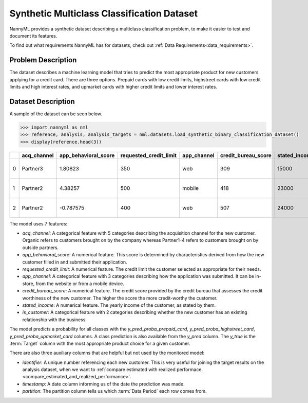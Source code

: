 .. _dataset-synthetic-multiclass:

===========================================
Synthetic Multiclass Classification Dataset
===========================================

NannyML provides a synthetic dataset describing a multiclass classification problem,
to make it easier to test and document its features.

To find out what requirements NannyML has for datasets, check out :ref:`Data Requirements<data_requirements>`.

Problem Description
===================

The dataset describes a machine learning model that tries to predict the most appropriate product
for new customers applying for a credit card. There are three options. Prepaid cards with low
credit limits, highstreet cards with low credit limits and high interest rates, and upmarket cards
with higher credit limits and lower interest rates.

Dataset Description
===================

A sample of the dataset can be seen below.


.. code-block:: python

    >>> import nannyml as nml
    >>> reference, analysis, analysis_targets = nml.datasets.load_synthetic_binary_classification_dataset()
    >>> display(reference.head(3))

+----+---------------+------------------------+--------------------------+---------------+-----------------------+-----------------+---------------+-------------+--------------+---------------------+-----------------------------+--------------------------------+------------------------------+--------------+---------------+
|    | acq_channel   |   app_behavioral_score |   requested_credit_limit | app_channel   |   credit_bureau_score |   stated_income | is_customer   | partition   |   identifier | timestamp           |   y_pred_proba_prepaid_card |   y_pred_proba_highstreet_card |   y_pred_proba_upmarket_card | y_pred       | y_true        |
+====+===============+========================+==========================+===============+=======================+=================+===============+=============+==============+=====================+=============================+================================+==============================+==============+===============+
|  0 | Partner3      |               1.80823  |                      350 | web           |                   309 |           15000 | True          | reference   |        60000 | 2020-05-02 02:01:30 |                        0.97 |                           0.03 |                         0    | prepaid_card | prepaid_card  |
+----+---------------+------------------------+--------------------------+---------------+-----------------------+-----------------+---------------+-------------+--------------+---------------------+-----------------------------+--------------------------------+------------------------------+--------------+---------------+
|  1 | Partner2      |               4.38257  |                      500 | mobile        |                   418 |           23000 | True          | reference   |        60001 | 2020-05-02 02:03:33 |                        0.87 |                           0.13 |                         0    | prepaid_card | prepaid_card  |
+----+---------------+------------------------+--------------------------+---------------+-----------------------+-----------------+---------------+-------------+--------------+---------------------+-----------------------------+--------------------------------+------------------------------+--------------+---------------+
|  2 | Partner2      |              -0.787575 |                      400 | web           |                   507 |           24000 | False         | reference   |        60002 | 2020-05-02 02:04:49 |                        0.47 |                           0.35 |                         0.18 | prepaid_card | upmarket_card |
+----+---------------+------------------------+--------------------------+---------------+-----------------------+-----------------+---------------+-------------+--------------+---------------------+-----------------------------+--------------------------------+------------------------------+--------------+---------------+


The model uses 7 features:

- `acq_channel`: A categorical feature with 5 categories describing the acquisition channel for the new customer.
  Organic refers to customers brought on by the company whereas Partner1-4 refers to customers brought on by
  outside partners.
- `app_behavioral_score`:  A numerical feature. This score is determined by characteristics derived from how the
  new customer filled in and submitted their application.
- `requested_credit_limit`: A numerical feature. The credit limit the customer selected as appropriate for their
  needs.
- `app_channel`: A categorical feature with 3 categories describing how the application was submitted. It can
  be in-store, from the website or from a mobile device.
- `credit_bureau_score`: A numerical feature. The credit score provided by the credit bureau that assesses the credit
  worthiness of the new customer. The higher the score the more credit-worthy the customer.
- `stated_income`: A numerical feature. The yearly income of the customer, as stated by them.
- `is_customer`:  A categorical feature with 2 categories describing whether the new customer has an existing
  relationship with the business.

The model predicts a probability for all classes with the `y_pred_proba_prepaid_card`,
`y_pred_proba_highstreet_card`, `y_pred_proba_upmarket_card` columns.
A class prediction is also available from the `y_pred` column. The `y_true` is the :term:`Target` column
with the most appropriate product choice for a given customer.


There are also three auxiliary columns that are helpful but not used by the monitored model:

- `identifier`: A unique number referencing each new customer. This is very useful for joining the target
  results on the analysis dataset, when we want to :ref:`compare estimated with realized performace.<compare_estimated_and_realized_performance>`.
- `timestamp`: A date column informing us of the date the prediction was made.
- `partition`: The partition column tells us which :term:`Data Period` each row comes from.
